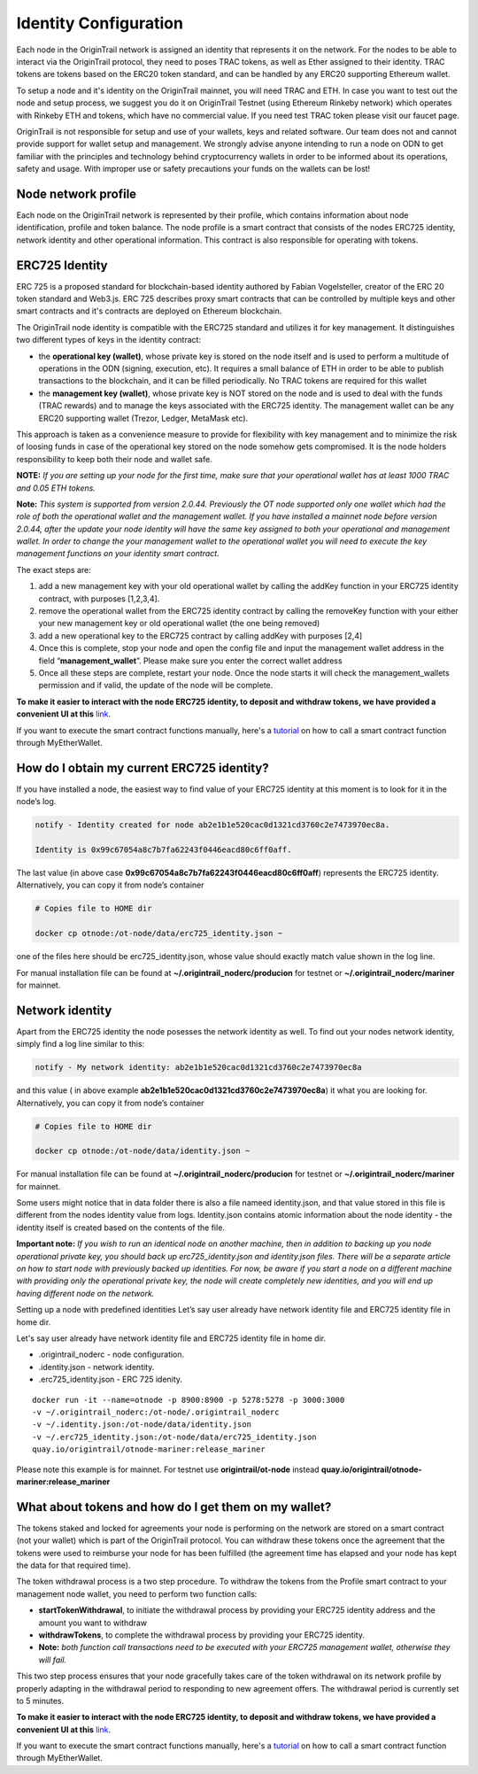 ..  _wallet-setup:

Identity Configuration
=======================

Each node in the OriginTrail network is assigned an identity that represents it on the network.
For the nodes to be able to interact via the OriginTrail protocol, they need to poses TRAC tokens,
as well as Ether assigned to their identity. TRAC tokens are tokens based on the ERC20 token standard,
and can be handled by any ERC20 supporting Ethereum wallet.

To setup a node and it's identity on the OriginTrail mainnet, you will need TRAC and ETH.
In case you want to test out the node and setup process, we suggest you do it on OriginTrail Testnet
(using Ethereum Rinkeby network) which operates with Rinkeby ETH and tokens, which have no commercial value.
If you need test TRAC token please visit our faucet page.

OriginTrail is not responsible for setup and use of your wallets, keys and related software.
Our team does not and cannot provide support for wallet setup and management.
We strongly advise anyone intending to run a node on ODN to get familiar with the principles and technology behind cryptocurrency
wallets in order to be informed about its operations, safety and usage. With improper use or safety precautions your
funds on the wallets can be lost!

Node network profile
~~~~~~~~~~~~~~~~~~~~~

Each node on the OriginTrail network is represented by their profile, which contains information about node identification,
profile and token balance. The node profile is a smart contract that consists of the nodes ERC725 identity,
network identity and other operational information. This contract is also responsible for operating with tokens.

ERC725 Identity
~~~~~~~~~~~~~~~~

ERC 725 is a proposed standard for blockchain-based identity authored by Fabian Vogelsteller,
creator of the ERC 20 token standard and Web3.js. ERC 725 describes proxy smart contracts that can be controlled by multiple
keys and other smart contracts and it's contracts are deployed on Ethereum blockchain.

The OriginTrail node identity is compatible with the ERC725 standard and utilizes it for key management.
It distinguishes two different types of keys in the identity contract:

- the **operational key (wallet)**, whose private key is stored on the node itself and is used to perform a multitude of operations in the ODN (signing, execution, etc). It requires a small balance of ETH in order to be able to publish transactions to the blockchain, and it can be filled periodically. No TRAC tokens are required for this wallet
- the **management key (wallet)**, whose private key is NOT stored on the node and is used to deal with the funds (TRAC rewards) and to manage the keys associated with the ERC725 identity. The management wallet can be any ERC20 supporting wallet (Trezor, Ledger, MetaMask etc).

This approach is taken as a convenience measure to provide for flexibility with key management and to minimize the risk of loosing funds in case of the operational key stored on the node somehow gets compromised. It is the node holders responsibility to keep both their node and wallet safe.

**NOTE:** *If you are setting up your node for the first time, make sure that your operational wallet has at least 1000 TRAC and 0.05 ETH tokens.*

**Note:** *This system is supported from version 2.0.44. Previously the OT node supported only one wallet which had the role of both the operational wallet and the management wallet. If you have installed a mainnet node before version 2.0.44, after the update your node identity will have the same key assigned to both your operational and management wallet. In order to change the your management wallet to the operational wallet you will need to execute the key management functions on your identity smart contract.*

The exact steps are:

1. add a new management key with your old operational wallet by calling the addKey function in your ERC725 identity contract, with purposes [1,2,3,4].
2. remove the operational wallet from the ERC725 identity contract by calling the removeKey function with your either your new management key or old operational wallet (the one being removed)
3. add a new operational key to the ERC725 contract by calling addKey with purposes [2,4]
4. Once this is complete, stop your node and open the config file and input the management wallet address in the field “**management_wallet**”. Please make sure you enter the correct wallet address
5. Once all these steps are complete, restart your node. Once the node starts it will check the management_wallets permission and if valid, the update of the node will be complete.

**To make it easier to interact with the node ERC725 identity, to deposit and withdraw tokens, we have provided a convenient UI at this** `link`_.

If you want to execute the smart contract functions manually, here's a `tutorial`_ on how to call a smart contract function through MyEtherWallet.

How do I obtain my current ERC725 identity?
~~~~~~~~~~~~~~~~~~~~~~~~~~~~~~~~~~~~~~~~~~~~

If you have installed a node, the easiest way to find value of your ERC725 identity at this moment is to look for it in the node’s log.

.. code:: bash

    notify - Identity created for node ab2e1b1e520cac0d1321cd3760c2e7473970ec8a.

    Identity is 0x99c67054a8c7b7fa62243f0446eacd80c6ff0aff.


The last value (in above case **0x99c67054a8c7b7fa62243f0446eacd80c6ff0aff**) represents the ERC725 identity.
Alternatively, you can copy it from node’s container

.. code:: bash

    # Copies file to HOME dir

    docker cp otnode:/ot-node/data/erc725_identity.json ~

one of the files here should be erc725_identity.json, whose value should exactly match value shown in the log line.

For manual installation file can be found at **~/.origintrail_noderc/producion** for testnet or **~/.origintrail_noderc/mariner** for mainnet.

Network identity
~~~~~~~~~~~~~~~~~

Apart from the ERC725 identity the node posesses the network identity as well.
To find out your nodes network identity, simply find a log line similar to this:

.. code:: bash

    notify - My network identity: ab2e1b1e520cac0d1321cd3760c2e7473970ec8a

and this value ( in above example **ab2e1b1e520cac0d1321cd3760c2e7473970ec8a**) it what you are looking for.
Alternatively, you can copy it from node’s container



.. code:: bash

    # Copies file to HOME dir

    docker cp otnode:/ot-node/data/identity.json ~

For manual installation file can be found at **~/.origintrail_noderc/producion** for testnet or **~/.origintrail_noderc/mariner** for mainnet.

Some users might notice that in data folder there is also a file nameed identity.json,
and that value stored in this file is different from the nodes identity value from logs.
Identity.json contains atomic information about the node identity - the identity itself is created based on the contents of the file.

**Important note:** *If you wish to run an identical node on another machine, then in addition to backing up you node operational private key, you should back up erc725_identity.json and identity.json files. There will be a separate article on how to start node with previously backed up identities. For now, be aware if you start a node on a different machine with providing only the operational private key, the node will create completely new identities, and you will end up having different node on the network.*

Setting up a node with predefined identities
Let’s say user already have network identity file and ERC725 identity file in home dir.

Let's say user already have network identity file and ERC725 identity file in home dir.

- .origintrail_noderc - node configuration.
- .identity.json - network identity.
- .erc725_identity.json - ERC 725 idenity.

::

        docker run -it --name=otnode -p 8900:8900 -p 5278:5278 -p 3000:3000
        -v ~/.origintrail_noderc:/ot-node/.origintrail_noderc
        -v ~/.identity.json:/ot-node/data/identity.json
        -v ~/.erc725_identity.json:/ot-node/data/erc725_identity.json
        quay.io/origintrail/otnode-mariner:release_mariner

Please note this example is for mainnet.
For testnet use **origintrail/ot-node** instead **quay.io/origintrail/otnode-mariner:release_mariner**



What about tokens and how do I get them on my wallet?
~~~~~~~~~~~~~~~~~~~~~~~~~~~~~~~~~~~~~~~~~~~~~~~~~~~~~

The tokens staked and locked for agreements your node is performing on the network are stored on a smart contract (not your wallet) which is part of the OriginTrail protocol.
You can withdraw these tokens once the agreement that the tokens were used to reimburse your node for has been
fulfilled (the agreement time has elapsed and your node has kept the data for that required time).

The token withdrawal process is a two step procedure. To withdraw the tokens from the Profile smart contract to your management node wallet,
you need to perform two function calls:

- **startTokenWithdrawal**, to initiate the withdrawal process by providing your ERC725 identity address and the amount you want to withdraw

- **withdrawTokens**, to complete the withdrawal process by providing your ERC725 identity.

- **Note:** *both function call transactions need to be executed with your ERC725 management wallet, otherwise they will fail.*

This two step process ensures that your node gracefully takes care of the token withdrawal on its network profile by properly adapting in the withdrawal period to responding to new agreement offers.
The withdrawal period is currently set to 5 minutes.

**To make it easier to interact with the node ERC725 identity, to deposit and withdraw tokens, we have provided a convenient UI at this** `link`_.

If you want to execute the smart contract functions manually, here's a `tutorial`_ on how to call a smart contract function through MyEtherWallet.


.. _link: https://node-profile.origintrail.io/
.. _tutorial: https://knowledge-base.origintrail.io/identity-configuration/how-to-manually-call-a-smart-contract-function-through-myetherwallet-example-of-token-withdrawal
.. _Instructions: https://knowledge-base.origintrail.io/
.. _here: http://github.com/OriginTrail/ot-yimishiji-pilot/wiki/Usage
.. _video: https://youtu.be/1UaB8OG_lgw
.. _metamask.io: https://metamask.io/
.. _faucet: http://www.origintrail.io/faucet 
